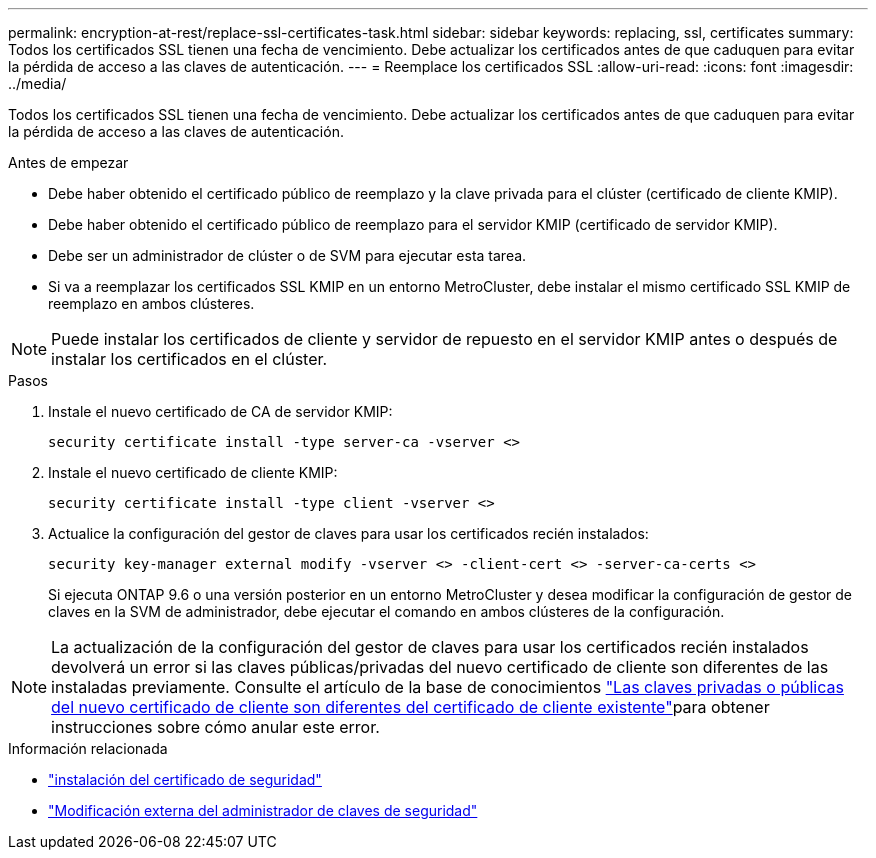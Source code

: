 ---
permalink: encryption-at-rest/replace-ssl-certificates-task.html 
sidebar: sidebar 
keywords: replacing, ssl, certificates 
summary: Todos los certificados SSL tienen una fecha de vencimiento. Debe actualizar los certificados antes de que caduquen para evitar la pérdida de acceso a las claves de autenticación. 
---
= Reemplace los certificados SSL
:allow-uri-read: 
:icons: font
:imagesdir: ../media/


[role="lead"]
Todos los certificados SSL tienen una fecha de vencimiento. Debe actualizar los certificados antes de que caduquen para evitar la pérdida de acceso a las claves de autenticación.

.Antes de empezar
* Debe haber obtenido el certificado público de reemplazo y la clave privada para el clúster (certificado de cliente KMIP).
* Debe haber obtenido el certificado público de reemplazo para el servidor KMIP (certificado de servidor KMIP).
* Debe ser un administrador de clúster o de SVM para ejecutar esta tarea.
* Si va a reemplazar los certificados SSL KMIP en un entorno MetroCluster, debe instalar el mismo certificado SSL KMIP de reemplazo en ambos clústeres.



NOTE: Puede instalar los certificados de cliente y servidor de repuesto en el servidor KMIP antes o después de instalar los certificados en el clúster.

.Pasos
. Instale el nuevo certificado de CA de servidor KMIP:
+
`security certificate install -type server-ca -vserver <>`

. Instale el nuevo certificado de cliente KMIP:
+
`security certificate install -type client -vserver <>`

. Actualice la configuración del gestor de claves para usar los certificados recién instalados:
+
`security key-manager external modify -vserver <> -client-cert <> -server-ca-certs <>`

+
Si ejecuta ONTAP 9.6 o una versión posterior en un entorno MetroCluster y desea modificar la configuración de gestor de claves en la SVM de administrador, debe ejecutar el comando en ambos clústeres de la configuración.




NOTE: La actualización de la configuración del gestor de claves para usar los certificados recién instalados devolverá un error si las claves públicas/privadas del nuevo certificado de cliente son diferentes de las instaladas previamente. Consulte el artículo de la base de conocimientos link:https://kb.netapp.com/Advice_and_Troubleshooting/Data_Storage_Software/ONTAP_OS/The_new_client_certificate_public_or_private_keys_are_different_from_the_existing_client_certificate["Las claves privadas o públicas del nuevo certificado de cliente son diferentes del certificado de cliente existente"^]para obtener instrucciones sobre cómo anular este error.

.Información relacionada
* link:https://docs.netapp.com/us-en/ontap-cli/security-certificate-install.html["instalación del certificado de seguridad"^]
* link:https://docs.netapp.com/us-en/ontap-cli/security-key-manager-external-modify.html["Modificación externa del administrador de claves de seguridad"^]

